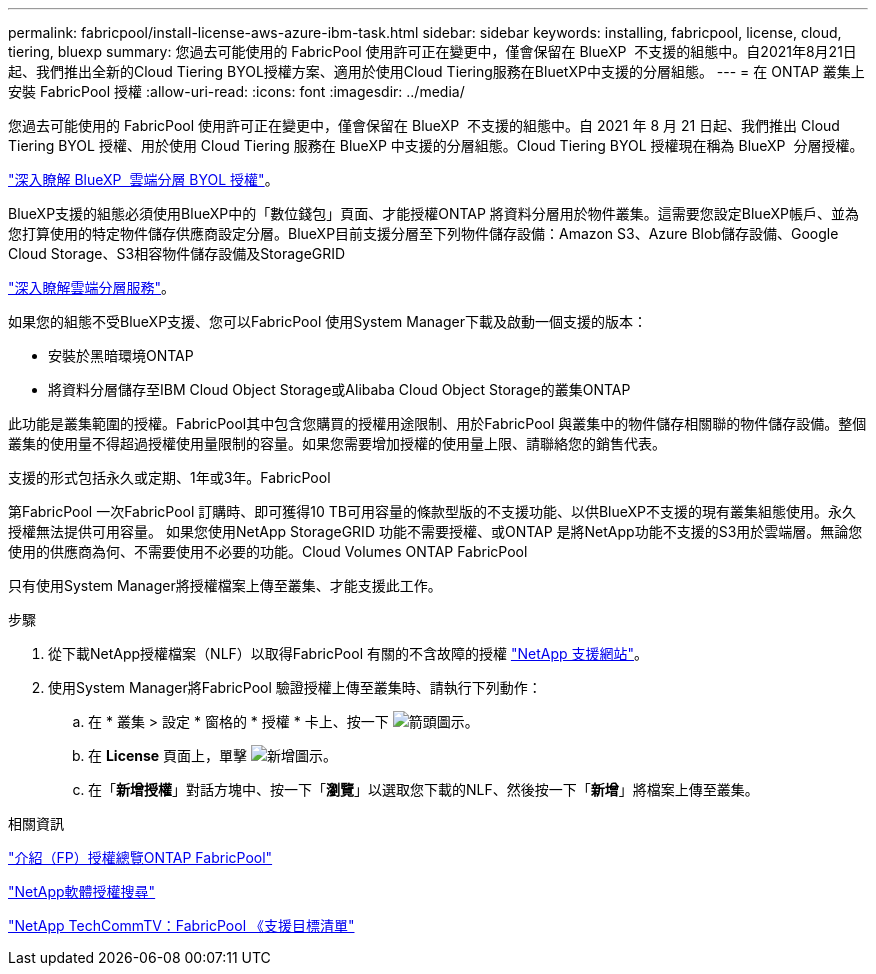 ---
permalink: fabricpool/install-license-aws-azure-ibm-task.html 
sidebar: sidebar 
keywords: installing, fabricpool, license, cloud, tiering, bluexp 
summary: 您過去可能使用的 FabricPool 使用許可正在變更中，僅會保留在 BlueXP  不支援的組態中。自2021年8月21日起、我們推出全新的Cloud Tiering BYOL授權方案、適用於使用Cloud Tiering服務在BluetXP中支援的分層組態。 
---
= 在 ONTAP 叢集上安裝 FabricPool 授權
:allow-uri-read: 
:icons: font
:imagesdir: ../media/


[role="lead"]
您過去可能使用的 FabricPool 使用許可正在變更中，僅會保留在 BlueXP  不支援的組態中。自 2021 年 8 月 21 日起、我們推出 Cloud Tiering BYOL 授權、用於使用 Cloud Tiering 服務在 BlueXP 中支援的分層組態。Cloud Tiering BYOL 授權現在稱為 BlueXP  分層授權。

link:https://docs.netapp.com/us-en/bluexp-tiering/task-licensing-cloud-tiering.html#new-cloud-tiering-byol-licensing-starting-august-21-2021["深入瞭解 BlueXP  雲端分層 BYOL 授權"^]。

BlueXP支援的組態必須使用BlueXP中的「數位錢包」頁面、才能授權ONTAP 將資料分層用於物件叢集。這需要您設定BlueXP帳戶、並為您打算使用的特定物件儲存供應商設定分層。BlueXP目前支援分層至下列物件儲存設備：Amazon S3、Azure Blob儲存設備、Google Cloud Storage、S3相容物件儲存設備及StorageGRID

link:https://docs.netapp.com/us-en/bluexp-tiering/concept-cloud-tiering.html#features["深入瞭解雲端分層服務"^]。

如果您的組態不受BlueXP支援、您可以FabricPool 使用System Manager下載及啟動一個支援的版本：

* 安裝於黑暗環境ONTAP
* 將資料分層儲存至IBM Cloud Object Storage或Alibaba Cloud Object Storage的叢集ONTAP


此功能是叢集範圍的授權。FabricPool其中包含您購買的授權用途限制、用於FabricPool 與叢集中的物件儲存相關聯的物件儲存設備。整個叢集的使用量不得超過授權使用量限制的容量。如果您需要增加授權的使用量上限、請聯絡您的銷售代表。

支援的形式包括永久或定期、1年或3年。FabricPool

第FabricPool 一次FabricPool 訂購時、即可獲得10 TB可用容量的條款型版的不支援功能、以供BlueXP不支援的現有叢集組態使用。永久授權無法提供可用容量。
如果您使用NetApp StorageGRID 功能不需要授權、或ONTAP 是將NetApp功能不支援的S3用於雲端層。無論您使用的供應商為何、不需要使用不必要的功能。Cloud Volumes ONTAP FabricPool

只有使用System Manager將授權檔案上傳至叢集、才能支援此工作。

.步驟
. 從下載NetApp授權檔案（NLF）以取得FabricPool 有關的不含故障的授權 link:https://mysupport.netapp.com/site/global/dashboard["NetApp 支援網站"^]。
. 使用System Manager將FabricPool 驗證授權上傳至叢集時、請執行下列動作：
+
.. 在 * 叢集 > 設定 * 窗格的 * 授權 * 卡上、按一下 image:icon_arrow.gif["箭頭圖示"]。
.. 在 *License* 頁面上，單擊 image:icon_add.gif["新增圖示"]。
.. 在「*新增授權*」對話方塊中、按一下「*瀏覽*」以選取您下載的NLF、然後按一下「*新增*」將檔案上傳至叢集。




.相關資訊
https://kb.netapp.com/Advice_and_Troubleshooting/Data_Storage_Software/ONTAP_OS/ONTAP_FabricPool_(FP)_Licensing_Overview["介紹（FP）授權總覽ONTAP FabricPool"^]

http://mysupport.netapp.com/licenses["NetApp軟體授權搜尋"^]

https://www.youtube.com/playlist?list=PLdXI3bZJEw7mcD3RnEcdqZckqKkttoUpS["NetApp TechCommTV：FabricPool 《支援目標清單"^]
